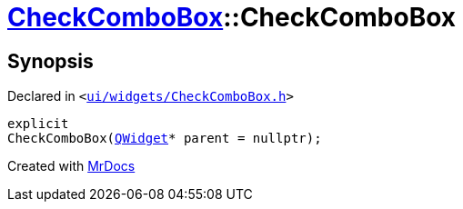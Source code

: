 [#CheckComboBox-2constructor]
= xref:CheckComboBox.adoc[CheckComboBox]::CheckComboBox
:relfileprefix: ../
:mrdocs:


== Synopsis

Declared in `&lt;https://github.com/PrismLauncher/PrismLauncher/blob/develop/ui/widgets/CheckComboBox.h#L28[ui&sol;widgets&sol;CheckComboBox&period;h]&gt;`

[source,cpp,subs="verbatim,replacements,macros,-callouts"]
----
explicit
CheckComboBox(xref:QWidget.adoc[QWidget]* parent = nullptr);
----



[.small]#Created with https://www.mrdocs.com[MrDocs]#
